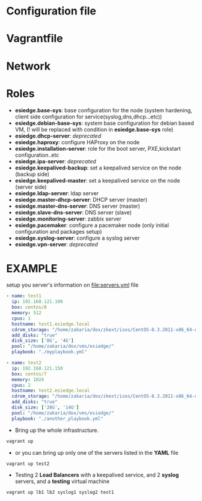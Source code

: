 * Configuration file
* Vagrantfile
* Network
* Roles
- *esiedge.base-sys*:  base configuration for the node (system hardening, client side configuration for service(syslog,dns,dhcp...etc))
- *esiedge.debian-base-sys*: system base configuration for debian based VM, (! will be replaced with condition in *esiedge.base-sys* role)
- *esiedge.dhcp-server*: /deprecated/
- *esiedge.haproxy*: configure HAProxy on the node
- *esiedge.installation-server*: role for the boot server, PXE,kickstart configuration..etc
- *esiedge.ipa-server*: /deprecated/
- *esiedge.keepalived-backup*: set a keepalived service on the node (backup side)
- *esiedge.keepalived-master*: set a keepalived service on the node (server side)
- *esiedge.ldap-server*: ldap server
- *esiedge.master-dhcp-server*:  DHCP server (master)
- *esiedge.master-dns-server*: DNS server (master)
- *esiedge.slave-dns-server*:  DNS server (slave)
- *esiedge.monitoring-server*: zabbix server
- *esiedge.pacemaker*: configure a pacemaker node (only initial configuration and packages setup)
- *esiedge.syslog-server*: configure a syslog server
- *esiedge.vpn-server*: /deprecated/
* *EXAMPLE*
setup you server's information on [[file:servers.yml]] file
  #+begin_src yaml
    - name: test1
      ip: 192.168.121.100
      box: centos/8
      memory: 512
      cpus: 1
      hostname: test1.esiedge.local
      cdrom_storage: "/home/zakaria/dox/zkext/isos/CentOS-8.3.2011-x86_64-dvd1.iso"
      add_disks: "true"
      disk_size: ['8G', '4G']
      pool: "/home/zakaria/dox/vms/esiedge/"
      playbook: "./myplaybook.yml"
    
    - name: test2
      ip: 192.168.121.150
      box: centos/7
      memory: 1024
      cpus: 2
      hostname: test2.esiedge.local
      cdrom_storage: "/home/zakaria/dox/zkext/isos/CentOS-8.3.2011-x86_64-dvd1.iso"
      add_disks: "true"
      disk_size: ['28G', '14G']
      pool: "/home/zakaria/dox/vms/esiedge/"
      playbook: "./another_playbook.yml"
  #+end_src
- Bring up the whole infrastructure.
#+begin_src sh
  vagrant up 
#+end_src
- or you can bring up only one of the servers listed in the *YAML* file
#+begin_src sh
  vagrant up test2
#+end_src

- Testing 2 *Load Balancers* with a keepalived service, and 2 *syslog* servers, and a *testing* virtual machine
#+begin_src sh
  vagrant up lb1 lb2 syslog1 syslog2 test1
#+end_src
